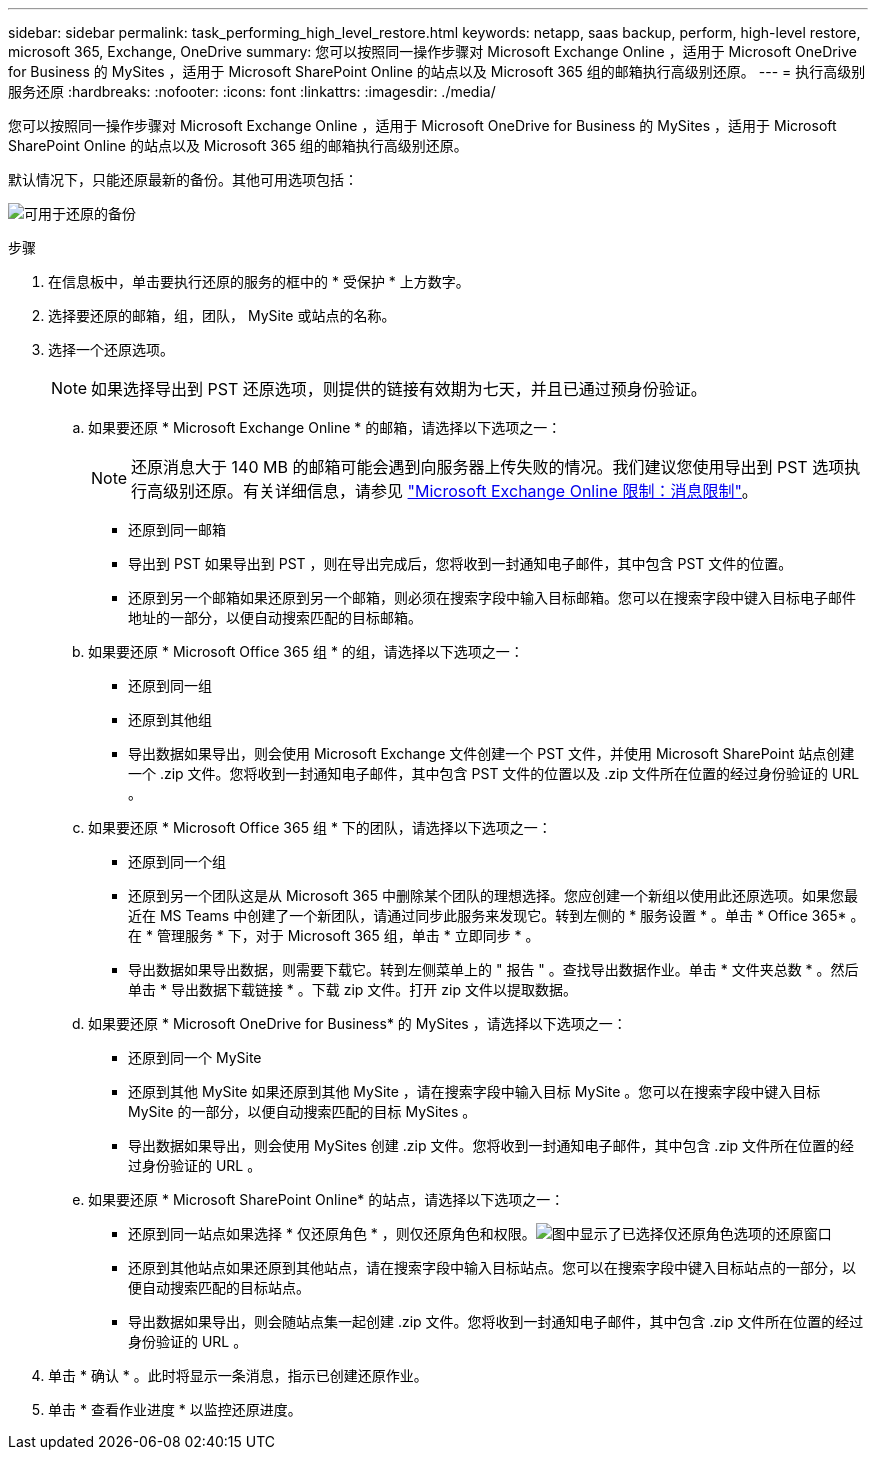 ---
sidebar: sidebar 
permalink: task_performing_high_level_restore.html 
keywords: netapp, saas backup, perform, high-level restore, microsoft 365, Exchange, OneDrive 
summary: 您可以按照同一操作步骤对 Microsoft Exchange Online ，适用于 Microsoft OneDrive for Business 的 MySites ，适用于 Microsoft SharePoint Online 的站点以及 Microsoft 365 组的邮箱执行高级别还原。 
---
= 执行高级别服务还原
:hardbreaks:
:nofooter: 
:icons: font
:linkattrs: 
:imagesdir: ./media/


[role="lead"]
您可以按照同一操作步骤对 Microsoft Exchange Online ，适用于 Microsoft OneDrive for Business 的 MySites ，适用于 Microsoft SharePoint Online 的站点以及 Microsoft 365 组的邮箱执行高级别还原。

默认情况下，只能还原最新的备份。其他可用选项包括：

image:backup_for_restore_availability.png["可用于还原的备份"]

.步骤
. 在信息板中，单击要执行还原的服务的框中的 * 受保护 * 上方数字。
. 选择要还原的邮箱，组，团队， MySite 或站点的名称。
. 选择一个还原选项。
+

NOTE: 如果选择导出到 PST 还原选项，则提供的链接有效期为七天，并且已通过预身份验证。

+
.. 如果要还原 * Microsoft Exchange Online * 的邮箱，请选择以下选项之一：
+

NOTE: 还原消息大于 140 MB 的邮箱可能会遇到向服务器上传失败的情况。我们建议您使用导出到 PST 选项执行高级别还原。有关详细信息，请参见 link:https://docs.microsoft.com/en-us/office365/servicedescriptions/exchange-online-service-description/exchange-online-limits#message-limits["Microsoft Exchange Online 限制：消息限制"]。

+
*** 还原到同一邮箱
*** 导出到 PST 如果导出到 PST ，则在导出完成后，您将收到一封通知电子邮件，其中包含 PST 文件的位置。
*** 还原到另一个邮箱如果还原到另一个邮箱，则必须在搜索字段中输入目标邮箱。您可以在搜索字段中键入目标电子邮件地址的一部分，以便自动搜索匹配的目标邮箱。


.. 如果要还原 * Microsoft Office 365 组 * 的组，请选择以下选项之一：
+
*** 还原到同一组
*** 还原到其他组
*** 导出数据如果导出，则会使用 Microsoft Exchange 文件创建一个 PST 文件，并使用 Microsoft SharePoint 站点创建一个 .zip 文件。您将收到一封通知电子邮件，其中包含 PST 文件的位置以及 .zip 文件所在位置的经过身份验证的 URL 。


.. 如果要还原 * Microsoft Office 365 组 * 下的团队，请选择以下选项之一：
+
*** 还原到同一个组
*** 还原到另一个团队这是从 Microsoft 365 中删除某个团队的理想选择。您应创建一个新组以使用此还原选项。如果您最近在 MS Teams 中创建了一个新团队，请通过同步此服务来发现它。转到左侧的 * 服务设置 * 。单击 * Office 365* 。在 * 管理服务 * 下，对于 Microsoft 365 组，单击 * 立即同步 * 。
*** 导出数据如果导出数据，则需要下载它。转到左侧菜单上的 " 报告 " 。查找导出数据作业。单击 * 文件夹总数 * 。然后单击 * 导出数据下载链接 * 。下载 zip 文件。打开 zip 文件以提取数据。


.. 如果要还原 * Microsoft OneDrive for Business* 的 MySites ，请选择以下选项之一：
+
*** 还原到同一个 MySite
*** 还原到其他 MySite 如果还原到其他 MySite ，请在搜索字段中输入目标 MySite 。您可以在搜索字段中键入目标 MySite 的一部分，以便自动搜索匹配的目标 MySites 。
*** 导出数据如果导出，则会使用 MySites 创建 .zip 文件。您将收到一封通知电子邮件，其中包含 .zip 文件所在位置的经过身份验证的 URL 。


.. 如果要还原 * Microsoft SharePoint Online* 的站点，请选择以下选项之一：
+
*** 还原到同一站点如果选择 * 仅还原角色 * ，则仅还原角色和权限。image:sharepoint_restore_only_roles.png["图中显示了已选择仅还原角色选项的还原窗口"]
*** 还原到其他站点如果还原到其他站点，请在搜索字段中输入目标站点。您可以在搜索字段中键入目标站点的一部分，以便自动搜索匹配的目标站点。
*** 导出数据如果导出，则会随站点集一起创建 .zip 文件。您将收到一封通知电子邮件，其中包含 .zip 文件所在位置的经过身份验证的 URL 。




. 单击 * 确认 * 。此时将显示一条消息，指示已创建还原作业。
. 单击 * 查看作业进度 * 以监控还原进度。

